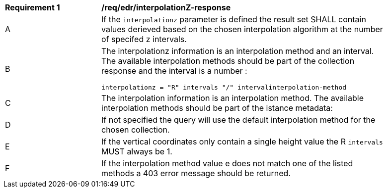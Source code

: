 [[req_edr_interpolationZ-response]]
[width="90%",cols="2,6a"]
|===
|*Requirement {counter:req-id}* |*/req/edr/interpolationZ-response*
^|A|If the `interpolationz` parameter is defined the result set SHALL contain values derieved based on the chosen interpolation algorithm at the number of specifed z intervals.
^|B |The interpolationz information is an interpolation method and an interval. The available interpolation methods should be part of the collection response and the interval is a number :

[source,java]
----
interpolationz = "R" intervals "/" intervalinterpolation-method
----
^|C|The interpolation information is an interpolation method. The available interpolation methods should be part of the istance metadata:
^|D|If not specified the query will use the default interpolation method for the chosen collection.
^|E|If the vertical coordinates only contain a single height value the R `intervals` MUST always be 1.
^|F|If the interpolation method value e does not match one of the listed methods a 403 error message should be returned.
|===
